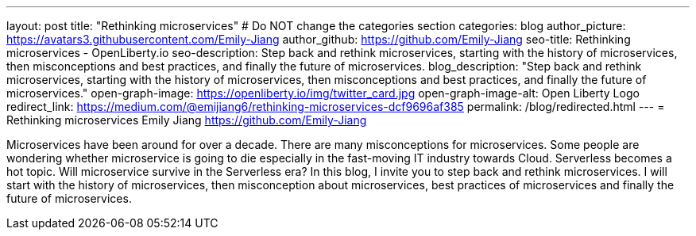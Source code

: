 ---
layout: post
title: "Rethinking microservices"
# Do NOT change the categories section
categories: blog
author_picture: https://avatars3.githubusercontent.com/Emily-Jiang
author_github: https://github.com/Emily-Jiang
seo-title: Rethinking microservices - OpenLiberty.io
seo-description: Step back and rethink microservices, starting with the history of microservices, then misconceptions and best practices, and finally the future of microservices.
blog_description: "Step back and rethink microservices, starting with the history of microservices, then misconceptions and best practices, and finally the future of microservices."
open-graph-image: https://openliberty.io/img/twitter_card.jpg
open-graph-image-alt: Open Liberty Logo
redirect_link: https://medium.com/@emijiang6/rethinking-microservices-dcf9696af385
permalink: /blog/redirected.html
---
= Rethinking microservices
Emily Jiang <https://github.com/Emily-Jiang>
//Blank line here is necessary before starting the body of the post.


Microservices have been around for over a decade. There are many misconceptions for microservices. Some people are wondering whether microservice is going to die especially in the fast-moving IT industry towards Cloud. Serverless becomes a hot topic. Will microservice survive in the Serverless era?
In this blog, I invite you to step back and rethink microservices. I will start with the history of microservices, then misconception about microservices, best practices of microservices and finally the future of microservices.